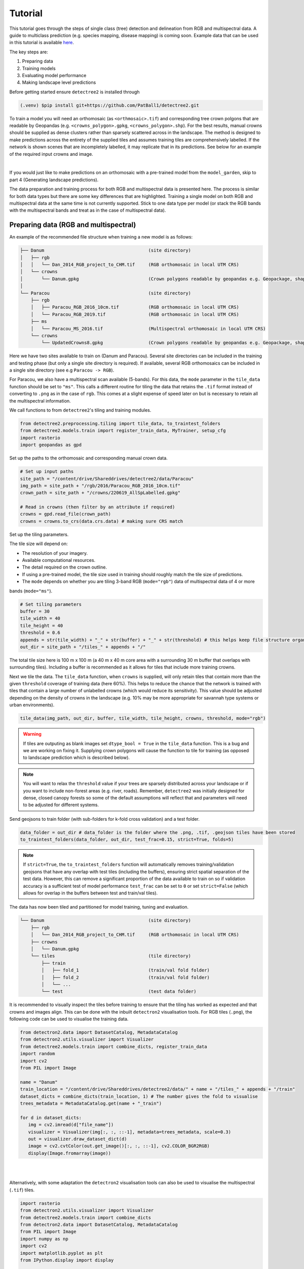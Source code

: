 Tutorial
========

This tutorial goes through the steps of single class (tree) detection and 
delineation from RGB and multispectral data. A guide to multiclass prediction
(e.g. species mapping, disease mapping) is coming soon. Example data that can
be used in this tutorial is available
`here <https://zenodo.org/records/8136161>`_.

The key steps are:

1. Preparing data
2. Training models
3. Evaluating model performance
4. Making landscape level predictions

Before getting started ensure ``detectree2`` is installed through

.. code-block:: console

   (.venv) $pip install git+https://github.com/PatBall1/detectree2.git


To train a model you will need an orthomosaic (as ``<orthmosaic>.tif``) and 
corresponding tree crown polgons that are readable by Geopandas
(e.g. ``<crowns_polygon>.gpkg``, ``<crowns_polygon>.shp``). For the best
results, manual crowns should be supplied as dense clusters rather than
sparsely scattered across in the landscape. The method is designed to make 
predictions across the entirety of the supplied tiles and assumes training
tiles are comprehensively labelled. If the network is shown scenes that are 
incompletely labelled, it may replicate that in its predictions. See
below for an example of the required input crowns and image.

.. image:: ../../report/figures/Danum_example_data.png 
   :width: 400
   :alt: Example Danum training data
   :align: center

|
If you would just like to make predictions on an orthomosaic with a pre-trained
model from the ``model_garden``, skip to part 4 (Generating landscape
predictions).

The data preparation and training process for both RGB and multispectral data 
is presented here. The process is similar for both data types but there are 
some key differences that are highlighted. Training a single model on both RGB
and multispectral data at the same time is not currently supported. Stick to 
one data type per model (or stack the RGB bands with the multispectral bands
and treat as in the case of multispectral data).

Preparing data (RGB and multispectral)
--------------------------------------

An example of the recommended file structure when training a new model is as follows:

.. code-block:: bash

   ├── Danum                                       (site directory)
   │   ├── rgb
   │   │   └── Dan_2014_RGB_project_to_CHM.tif     (RGB orthomosaic in local UTM CRS)
   │   └── crowns
   │       └── Danum.gpkg                          (Crown polygons readable by geopandas e.g. Geopackage, shapefile)
   │ 
   └── Paracou                                     (site directory)
       ├── rgb                                     
       │   ├── Paracou_RGB_2016_10cm.tif           (RGB orthomosaic in local UTM CRS)
       │   └── Paracou_RGB_2019.tif                (RGB orthomosaic in local UTM CRS)
       ├── ms
       │   └── Paracou_MS_2016.tif                 (Multispectral orthomosaic in local UTM CRS)
       └── crowns
           └── UpdatedCrowns8.gpkg                 (Crown polygons readable by geopandas e.g. Geopackage, shapefile)

Here we have two sites available to train on (Danum and Paracou). Several site directories can be 
included in the training and testing phase (but only a single site directory is required).
If available, several RGB orthomosaics can be included in a single site directory (see e.g ``Paracou -> RGB``).

For Paracou, we also have a multispectral scan available (5-bands). For this data, the ``mode`` parameter in the 
``tile_data`` function should be set to ``"ms"``. This calls a different routine for tiling the data that retains the
``.tif`` format instead of converting to ``.png`` as in the case of ``rgb``. This comes at a slight expense of speed
later on but is necessary to retain all the multispectral information.

We call functions to from ``detectree2``'s tiling and training modules.

.. code-block:: python
   
   from detectree2.preprocessing.tiling import tile_data, to_traintest_folders
   from detectree2.models.train import register_train_data, MyTrainer, setup_cfg
   import rasterio
   import geopandas as gpd

Set up the paths to the orthomosaic and corresponding manual crown data.

.. code-block:: python
   
   # Set up input paths
   site_path = "/content/drive/Shareddrives/detectree2/data/Paracou"
   img_path = site_path + "/rgb/2016/Paracou_RGB_2016_10cm.tif"
   crown_path = site_path + "/crowns/220619_AllSpLabelled.gpkg"

   # Read in crowns (then filter by an attribute if required)
   crowns = gpd.read_file(crown_path)
   crowns = crowns.to_crs(data.crs.data) # making sure CRS match

Set up the tiling parameters.

The tile size will depend on:

* The resolution of your imagery.
* Available computational resources.
* The detail required on the crown outline.
* If using a pre-trained model, the tile size used in training should roughly match the tile size of predictions.
* The ``mode`` depends on whether you are tiling 3-band RGB (``mode="rgb"``) data of multispectral data of 4 or more
bands (``mode="ms"``).

.. code-block:: python

   # Set tiling parameters
   buffer = 30
   tile_width = 40
   tile_height = 40
   threshold = 0.6
   appends = str(tile_width) + "_" + str(buffer) + "_" + str(threshold) # this helps keep file structure organised
   out_dir = site_path + "/tiles_" + appends + "/"

The total tile size here is 100 m x 100 m (a 40 m x 40 m core area with a surrounding 30 m buffer that overlaps with
surrounding tiles). Including a buffer is recommended as it allows for tiles that include more training crowns.

Next we tile the data. The ``tile_data`` function, when ``crowns`` is supplied, will only retain tiles that contain more
than the given ``threshold`` coverage of training data (here 60%). This helps to reduce the chance that the network is 
trained with tiles that contain a large number of unlabelled crowns (which would reduce its sensitivity). This value
should be adjusted depending on the density of crowns in the landscape (e.g. 10% may be more appropriate for savannah
type systems or urban environments).

.. code-block:: python
   
   tile_data(img_path, out_dir, buffer, tile_width, tile_height, crowns, threshold, mode="rgb")

.. warning::
   If tiles are outputing as blank images set ``dtype_bool = True`` in the ``tile_data`` function. This is a bug
   and we are working on fixing it. Supplying crown polygons will cause the function to tile for
   training (as opposed to landscape prediction which is described below).

.. note::
   You will want to relax the ``threshold`` value if your trees are sparsely distributed across your landscape or if you
   want to include non-forest areas (e.g. river, roads). Remember, ``detectree2`` was initially designed for dense,
   closed canopy forests so some of the default assumptions will reflect that and parameters will need to be adjusted
   for different systems.

Send geojsons to train folder (with sub-folders for k-fold cross validation) and a test folder.

.. code-block:: python
   
   data_folder = out_dir # data_folder is the folder where the .png, .tif, .geojson tiles have been stored
   to_traintest_folders(data_folder, out_dir, test_frac=0.15, strict=True, folds=5)

.. note::
   If ``strict=True``, the ``to_traintest_folders`` function will automatically removes training/validation geojsons
   that have any overlap with test tiles (including the buffers), ensuring strict spatial separation of the test data.
   However, this can remove a significant proportion of the data available to train on so if validation accuracy is a 
   sufficient test of model performance ``test_frac`` can be set to ``0`` or set ``strict=False`` (which allows for 
   overlap in the buffers between test and train/val tiles).


The data has now been tiled and partitioned for model training, tuning and evaluation.

.. code-block::
   
   └── Danum                                       (site directory)
       ├── rgb
       │   └── Dan_2014_RGB_project_to_CHM.tif     (RGB orthomosaic in local UTM CRS)
       ├── crowns
       │   └── Danum.gpkg
       └── tiles                                   (tile directory)
           ├── train
           │   ├── fold_1                          (train/val fold folder)
           │   ├── fold_2                          (train/val fold folder)
           │   └── ...
           └── test                                (test data folder)
 

It is recommended to visually inspect the tiles before training to ensure that the tiling has worked as expected and
that crowns and images align. This can be done with the inbuilt ``detectron2`` visualisation tools. For RGB tiles
(``.png``), the following code can be used to visualise the training data.

.. code-block:: python
   
   from detectron2.data import DatasetCatalog, MetadataCatalog
   from detectron2.utils.visualizer import Visualizer
   from detectree2.models.train import combine_dicts, register_train_data
   import random
   import cv2
   from PIL import Image

   name = "Danum"
   train_location = "/content/drive/Shareddrives/detectree2/data/" + name + "/tiles_" + appends + "/train"
   dataset_dicts = combine_dicts(train_location, 1) # The number gives the fold to visualise
   trees_metadata = MetadataCatalog.get(name + "_train")

   for d in dataset_dicts:
      img = cv2.imread(d["file_name"])
      visualizer = Visualizer(img[:, :, ::-1], metadata=trees_metadata, scale=0.3)
      out = visualizer.draw_dataset_dict(d)
      image = cv2.cvtColor(out.get_image()[:, :, ::-1], cv2.COLOR_BGR2RGB)
      display(Image.fromarray(image))


.. image:: ../../report/figures/trees_train1.png 
   :width: 400
   :alt: Training tile 1
   :align: center

|
.. image:: ../../report/figures/trees_train2.png
   :width: 400
   :alt: Training tile 2
   :align: center


|
Alternatively, with some adaptation the ``detectron2`` visualisation tools can also be used to visualise the
multispectral (``.tif``) tiles.

.. code-block:: python
   
   import rasterio
   from detectron2.utils.visualizer import Visualizer
   from detectree2.models.train import combine_dicts
   from detectron2.data import DatasetCatalog, MetadataCatalog
   from PIL import Image
   import numpy as np
   import cv2
   import matplotlib.pyplot as plt
   from IPython.display import display

   val_fold = 1
   name = "Paracou"
   tiles = "/tilesMS_" + appends + "/train"
   train_location = "/content/drive/MyDrive/WORK/detectree2/data/" + name + tiles
   dataset_dicts = combine_dicts(train_location, val_fold)
   trees_metadata = MetadataCatalog.get(name + "_train")

   # Function to normalize and convert multi-band image to RGB if needed
   def prepare_image_for_visualization(image):
      if image.shape[2] == 3:
         # If the image has 3 bands, assume it's RGB
         image = np.stack([
               cv2.normalize(image[:, :, i], None, 0, 255, cv2.NORM_MINMAX)
               for i in range(3)
         ], axis=-1).astype(np.uint8)
      else:
         # If the image has more than 3 bands, choose the first 3 for visualization
         image = image[:, :, :3]  # Or select specific bands
         image = np.stack([
               cv2.normalize(image[:, :, i], None, 0, 255, cv2.NORM_MINMAX)
               for i in range(3)
         ], axis=-1).astype(np.uint8)

      return image

   # Visualize each image in the dataset
   for d in dataset_dicts:
      with rasterio.open(d["file_name"]) as src:
         img = src.read()  # Read all bands
         img = np.transpose(img, (1, 2, 0))  # Convert to HWC format
         img = prepare_image_for_visualization(img)  # Normalize and prepare for visualization

      visualizer = Visualizer(img[:, :, ::-1]*10, metadata=trees_metadata, scale=0.5)
      out = visualizer.draw_dataset_dict(d)
      image = out.get_image()[:, :, ::-1]
      display(Image.fromarray(image))


Training a model (RGB)
----------------------

Before training can commence, it is necessary to register the training data. It is possible to set a validation fold for
model evaluation (which can be helpful for tuning models). The validation fold can be changed over different training 
steps to expose the model to the full range of available training data. Register as many different folders as necessary

.. code-block:: python
   
   train_location = "/content/drive/Shareddrives/detectree2/data/Danum/tiles_" + appends + "/train/"
   register_train_data(train_location, 'Danum', val_fold=5)

   train_location = "/content/drive/Shareddrives/detectree2/data/Paracou/tiles_" + appends + "/train/"
   register_train_data(train_location, "Paracou", val_fold=5) 

The data will be registered as ``<name>_train`` and ``<name>_val`` (or ``Paracou_train`` and ``Paracou_val`` in the
above example). It will be necessary to supply these registation names below...

We must supply a ``base_model`` from Detectron2's  ``model_zoo``. This loads a backbone that has been pre-trained which
saves us the pain of training a model from scratch. We are effectively transferring this model and (re)training it on
our problem for the sake of time and efficiency. The ``trains`` and ``tests`` variables containing the registered
datasets should be tuples containing strings. If just a single site is being used a comma should still be supplied (e.g. 
``trains = ("Paracou_train",)``) otherwise the data loader will malfunction.

.. code-block:: python
   
   # Set the base (pre-trained) model from the detectron2 model_zoo
   base_model = "COCO-InstanceSegmentation/mask_rcnn_R_101_FPN_3x.yaml"
      
   trains = ("Paracou_train", "Danum_train", "SepilokEast_train", "SepilokWest_train") # Registered train data
   tests = ("Paracou_val", "Danum_val", "SepilokEast_val", "SepilokWest_val") # Registered validation data
   
   out_dir = "/content/drive/Shareddrives/detectree2/240809_train_outputs"
   
   cfg = setup_cfg(base_model, trains, tests, workers = 4, eval_period=100, max_iter=3000, out_dir=out_dir) # update_model arg can be used to load in trained  model


Alternatively, it is possible to train from one of ``detectree2``'s pre-trained models. This is normally recommended and
especially useful if you only have limited training data available. To retrieve the model from the repo's
``model_garden`` run e.g.:

.. code-block:: python

   !wget https://zenodo.org/records/10522461/files/230103_randresize_full.pth

Then set up the configurations as before but with the trained model also supplied:

.. code-block:: python

   # Set the base (pre-trained) model from the detectron2 model_zoo
   base_model = "COCO-InstanceSegmentation/mask_rcnn_R_101_FPN_3x.yaml"

   # Set the updated model weights from the detectree2 pre-trained model
   trained_model = "./230103_randresize_full.pth"
      
   trains = ("Paracou_train", "Danum_train", "SepilokEast_train", "SepilokWest_train") # Registered train data
   tests = ("Paracou_val", "Danum_val", "SepilokEast_val", "SepilokWest_val") # Registered validation data
   
   out_dir = "/content/drive/Shareddrives/detectree2/240809_train_outputs"
   
   cfg = setup_cfg(base_model, trains, tests, trained_model, workers = 4, eval_period=100, max_iter=3000, out_dir=out_dir) # update_model arg used to load in trained model

.. note::

   You may want to experiment with how you set up the ``cfg``. The variables can make a big difference to how quickly 
   model training will converge given the particularities of the data supplied and computational resources available.

Once we are all set up, we can get commence model training. Training will continue until a specified number of
iterations (``max_iter``) or until model performance is no longer improving ("early stopping" via ``patience``). The
``patience`` parameter sets the number of training epochs to wait for an improvement in validation accuracy before
stopping training. This is useful for preventing overfitting and saving time. Each time an improved model is found it is
saved to the output directory.

Training outputs, including model weights and training metrics, will be stored in ``out_dir``.

.. code-block::

   trainer = MyTrainer(cfg, patience = 5) 
   trainer.resume_or_load(resume=False)
   trainer.train()

.. note::

   Early stopping is implemented and will be triggered by a sustained failure to improve on the performance of
   predictions on the validation fold. This is measured as the AP50 score of the validation predictions.

Training a model (multispectral)
--------------------------------

The process for training a multispectral model is similar to that for RGB data but there are some key steps that are
different. Data will be read from ``.tif`` files of 4 or more bands instead of the 3-band ``.png`` files.

Data should be registered as before:

.. code-block:: python

   from detectree2.models.train import register_train_data, remove_registered_data
   val_fold = 5
   appends = "40_30_0.6"
   site_path = "/content/drive/SharedDrive/detectree2/data/Paracou"
   train_location = site_path + "/tilesMS_" + appends + "/train/"
   register_train_data(train_location, "ParacouMS", val_fold)

The number of bands can be checked with rasterio:

.. code-block:: python

   import rasterio
   import os
   import glob

   # Read in geotif and assess mean and sd for each band
   #site_path = "/content/drive/MyDrive/WORK/detectree2/data/Paracou"
   folder_path = site_path + "/tilesMS_" + appends + "/"

   # Select path of first .tif file
   img_paths = glob.glob(folder_path + "*.tif")
   img_path = img_paths[0]

   # Open the raster file
   with rasterio.open(img_path) as dataset:
      # Get the number of bands
      num_bands = dataset.count

   # Print the number of bands
   print(f'The raster has {num_bands} bands.')


Due to the additional bands, we must modify the weights of the first convolutional layer (conv1) to accommodate a
different number of input channels. This is done with the ``modify_conv1_weights`` function. The extension of the 
``cfg.MODEL.PIXEL_MEAN`` and ``cfg.MODEL.PIXEL_STD`` lists to include the additional bands happens within the 
``setup_cfg`` function when ``num_bands`` is set to a value greater than 3. ``imgmode`` should be set to ``"ms"`` to
ensure the correct training routines are called.

.. code-block:: python

   from datetime import date
   from detectron2.modeling import build_model
   import torch.nn as nn
   import torch.nn.init as init
   from detectron2.modeling.roi_heads.fast_rcnn import FastRCNNOutputLayers
   import numpy as np
   from detectree2.models.train import modify_conv1_weights, MyTrainer, setup_cfg

   # Good idea to keep track of the date if producing multiple models
   today = date.today()
   today = today.strftime("%y%m%d")

   names = ["ParacouMS",]

   trains = (names[0] + "_train",)
   tests = (names[0] + "_val",)
   out_dir = "/content/drive/SharedDrive/detectree2/models/" + today + "_ParacouMS"

   base_model = "COCO-InstanceSegmentation/mask_rcnn_R_101_FPN_3x.yaml"  # Path to the model config

   # Set up the configuration
   cfg = setup_cfg(base_model, trains, tests, workers = 2, eval_period=50,
                  base_lr = 0.0003, backbone_freeze=0, gamma = 0.9,
                  max_iter=500000, out_dir=out_dir, resize = "rand_fixed", imgmode="ms",
                  num_bands= num_bands) # update_model arg can be used to load in trained  model

   # Build the model
   model = build_model(cfg)

   # Adjust input layer to accept correct number of channels
   modify_conv1_weights(model, num_input_channels=num_bands)


With additional bands, more data is being passed through the network per image so it may be neessary to reduce the 
number of images per batch. Only do this is you a getting warnings/errors about memory usage (e.g.
``CUDA out of memory``) as it will slow down training.

.. code-block:: python

   cfg.SOLVER.IMS_PER_BATCH = 1


Training can now commence as before:

.. code-block::

   trainer = MyTrainer(cfg, patience = 5) 
   trainer.resume_or_load(resume=False)
   trainer.train()


Post-training (check training convergence)
------------------------------------------

It is important to check that the model has converged and is not overfitting. This can be done by plotting the training
and validation loss over time. The ``detectron2`` training routine will output a ``metrics.json`` file that can be used
to plot the training and validation loss. The following code can be used to plot the loss:

.. code-block:: python

   import json
   import matplotlib.pyplot as plt
   from detectree2.models.train import load_json_arr

   #out_dir = "/content/drive/Shareddrives/detectree2/models/230103_resize_full"
   experiment_folder = out_dir

   experiment_metrics = load_json_arr(experiment_folder + '/metrics.json')

   plt.plot(
      [x['iteration'] for x in experiment_metrics if 'validation_loss' in x],
      [x['validation_loss'] for x in experiment_metrics if 'validation_loss' in x], label='Total Validation Loss', color='red')
   plt.plot(
      [x['iteration'] for x in experiment_metrics if 'total_loss' in x],
      [x['total_loss'] for x in experiment_metrics if 'total_loss' in x], label='Total Training Loss')

   plt.legend(loc='upper right')
   plt.title('Comparison of the training and validation loss of detectree2')
   plt.ylabel('Total Loss')
   plt.xlabel('Number of Iterations')
   plt.show()

.. image:: ../../report/figures/train_val_loss.png 
   :width: 400
   :alt: Traina and validation loss
   :align: center

|
Training loss and validation loss decreased over time. As training continued, the validation loss flattened whereas the
training loss continued to decrease. The ``patience`` mechanism prevented training from continuing after 3000 iterations
preventing overfitting. If validation loss is substantially higher than training loss, the model may be overfitted.

To understand how the segmentation performance improves through training, it is also possible to plot the AP50 score
over the iterations. This can be done with the following code:


.. code-block:: python

   plt.plot(
      [x['iteration'] for x in experiment_metrics if 'validation_loss' in x],
      [x['validation_loss'] for x in experiment_metrics if 'validation_loss' in x], label='Total Validation Loss', color='red')
   plt.plot(
      [x['iteration'] for x in experiment_metrics if 'total_loss' in x],
      [x['total_loss'] for x in experiment_metrics if 'total_loss' in x], label='Total Training Loss')

   plt.legend(loc='upper right')
   plt.title('Comparison of the training and validation loss of detectree2')
   plt.ylabel('Total Loss')
   plt.xlabel('Number of Iterations')
   plt.show()

.. image:: ../../report/figures/AP50.png
   :width: 400
   :alt: AP50 score
   :align: center
|


Evaluating model performance
----------------------------

Coming soon! See Colab notebook for example routine (``detectree2/notebooks/colab/evaluationJB.ipynb``).

Generating landscape predictions
--------------------------------

Here we call the necessary functions.

.. code-block:: python
   
   from detectree2.preprocessing.tiling import tile_data
   from detectree2.models.outputs import project_to_geojson, stitch_crowns, clean_crowns
   from detectree2.models.predict import predict_on_data
   from detectree2.models.train import setup_cfg
   from detectron2.engine import DefaultPredictor
   import rasterio


Start by tiling up the entire orthomosaic so that a crown map can be made for the entire landscape. Tiles should be 
approximately the same size as those trained on (typically ~ 100 m). A buffer (here 30 m) should be included so that we 
can discard partial the crowns predicted at the edge of tiles.

.. code-block:: python
   
   # Path to site folder and orthomosaic
   site_path = "/content/drive/Shareddrives/detectree2/data/BCI_50ha"
   img_path = site_path + "/rgb/2015.06.10_07cm_ORTHO.tif"
   tiles_path = site_path + "/tilespred/"

   # Location of trained model
   model_path = "/content/drive/Shareddrives/detectree2/models/220629_ParacouSepilokDanum_JB.pth"

   # Specify tiling
   buffer = 30
   tile_width = 40
   tile_height = 40
   tile_data(img_path, tiles_path, buffer, tile_width, tile_height, dtype_bool = True)

.. warning::
   If tiles are outputing as blank images set ``dtype_bool = True`` in the ``tile_data`` function. This is a bug
   and we are working on fixing it. Avoid supplying crown polygons otherwise the function will run as if it is tiling
   for training.

To download a pre-trained model from the ``model_garden`` you can run ``wget`` on the package repo

.. code-block:: python
   
   !wget https://zenodo.org/records/10522461/files/230103_randresize_full.pth


Point to a trained model, set up the configuration state and make predictions on the tiles.

.. code-block:: python
   
   trained_model = "./230103_randresize_full.pth"
   cfg = setup_cfg(update_model=trained_model)
   predict_on_data(tiles_path, predictor=DefaultPredictor(cfg))

Once the predictions have been made on the tiles, it is necessary to project them back into geographic space.

.. code-block:: python
   
   project_to_geojson(tiles_path, tiles_path + "predictions/", tiles_path + "predictions_geo/")

To create a useful outputs it is necessary to stitch the crowns together while handling overlaps in the buffer.
Invalid geometries may arise when converting from a mask to a polygon - it is usually best to simply remove these.
Cleaning the crowns will remove instances where there is large overlaps between predicted crowns (removing the
predictions with lower confidence).

.. code-block:: python
   
   crowns = stitch_crowns(tiles_path + "predictions_geo/", 1)
   clean = clean_crowns(crowns, 0.6, confidence=0) # set a confidence>0 to filter out less confident crowns

By default the ``clean_crowns`` function will remove crowns with a condidence of less than 20%. The above 'clean' crowns
includes crowns of all confidence scores (0%-100%) as ``condidence=0``. It is likely that crowns with very low
confidence will be poor quality so it is usually preferable to filter these out. A suitable threshold can be determined
by eye in QGIS or implemented as single line in Python. ``Confidence_score`` is a column in the ``crowns`` GeoDataFrame
and is considered a tunable parameter.

.. code-block:: python
   
   clean = clean[clean["Confidence_score"] > 0.5] # step included for illustration - can be done in clean_crowns func

The outputted crown polygons will have many vertices because they are generated from a mask which is pixelwise. If you
will need to edit the crowns in QGIS it is best to simplify them to a reasonable number of vertices. This can be done
with ``simplify`` method. The ``tolerance`` will determine the coarseness of the simplification it has the same units as
the coordinate reference system of the GeoSeries (meters when working with UTM).

.. code-block:: python
   
   clean = clean.set_geometry(clean.simplify(0.3))

Once we're happy with the crown map, save the crowns to file.

.. code-block:: python
   
   clean.to_file(site_path + "/crowns_out.gpkg")

View the file in QGIS or ArcGIS to see whether you are satisfied with the results. The first output might not be perfect
and so tweaking of the above parameters may be necessary to get a satisfactory output.